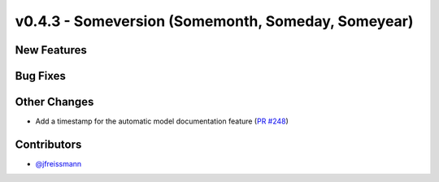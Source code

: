 v0.4.3 - Someversion (Somemonth, Someday, Someyear)
+++++++++++++++++++++++++++++++++++++++++++++++++++

New Features
############

Bug Fixes
#########

Other Changes
#############
- Add a timestamp for the automatic model documentation feature
  (`PR #248 <https://github.com/oemof/tespy/pull/248>`_)

Contributors
############
- `@jfreissmann <https://github.com/jfreissmann>`_
